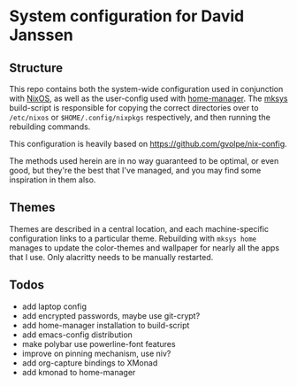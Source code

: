 * System configuration for David Janssen

** Structure

This repo contains both the system-wide configuration used in conjunction with
[[https://nixos.org/][NixOS]], as well as the user-config used with [[https://github.com/nix-community/home-manager][home-manager]]. The [[./bin/mksys][mksys]]
build-script is responsible for copying the correct directories over to
~/etc/nixos~ or ~$HOME/.config/nixpkgs~ respectively, and then running the
rebuilding commands.

This configuration is heavily based on [[https://github.com/gvolpe/nix-config]].

The methods used herein are in no way guaranteed to be optimal, or even good,
but they're the best that I've managed, and you may find some inspiration in
them also.

** Themes
Themes are described in a central location, and each machine-specific
configuration links to a particular theme. Rebuilding with ~mksys home~ manages
to update the color-themes and wallpaper for nearly all the apps that I use.
Only alacritty needs to be manually restarted.

** Todos
- add laptop config
- add encrypted passwords, maybe use git-crypt?
- add home-manager installation to build-script
- add emacs-config distribution
- make polybar use powerline-font features
- improve on pinning mechanism, use niv?
- add org-capture bindings to XMonad
- add kmonad to home-manager
